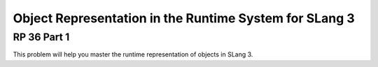 .. This file is part of the OpenDSA eTextbook project. See
.. http://algoviz.org/OpenDSA for more details.
.. Copyright (c) 2012-13 by the OpenDSA Project Contributors, and
.. distributed under an MIT open source license.

.. avmetadata:: 
   :author: David Furcy and Tom Naps


Object Representation in the Runtime System for SLang 3
=======================================================

RP 36 Part 1
------------

This problem will help you master the runtime representation of
objects in SLang 3.

.. avembed:: Exercises/PL/RP36part1.html ka
